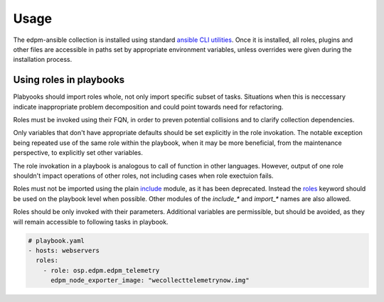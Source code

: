 =====
Usage
=====

The edpm-ansible collection is installed using standard `ansible CLI utilities`_.
Once it is installed, all roles, plugins and other files are accessible in paths
set by appropriate environment variables, unless overrides were given during
the installation process.


Using roles in playbooks
++++++++++++++++++++++++

Plabyooks should import roles whole, not only import specific subset of tasks.
Situations when this is neccessary indicate inappropriate problem decomposition
and could point towards need for refactoring.

Roles must be invoked using their FQN, in order to preven potential collisions
and to clarify collection dependencies.

Only variables that don't have appropriate defaults should be set explicitly
in the role invokation. The notable exception being repeated use of the same
role within the playbook, when it may be more beneficial, from the maintenance perspective,
to explicitly set other variables.

The role invokation in a playbook is analogous to call of function in other languages.
However, output of one role shouldn't impact operations of other roles, not including
cases when role exectuion fails.

Roles must not be imported using the plain `include`_ module, as it has been deprecated.
Instead the `roles`_ keyword should be used on the playbook level when possible.
Other modules of the `include_*` and `import_*` names are also allowed.

Roles should be only invoked with their parameters. Additional variables are permissible,
but should be avoided, as they will remain accessible to following tasks in playbook.


.. code-block:: yaml

    # playbook.yaml
    - hosts: webservers
      roles:
        - role: osp.edpm.edpm_telemetry
          edpm_node_exporter_image: "wecollecttelemetrynow.img"


.. _`ansible CLI utilities`: https://galaxy.ansible.com/docs/using/installing.html
.. _`include`: https://docs.ansible.com/ansible/latest/collections/ansible/builtin/include_module.html#include-module
.. _`roles`: https://docs.ansible.com/ansible/latest/playbook_guide/playbooks_reuse_roles.html#roles-keyword
